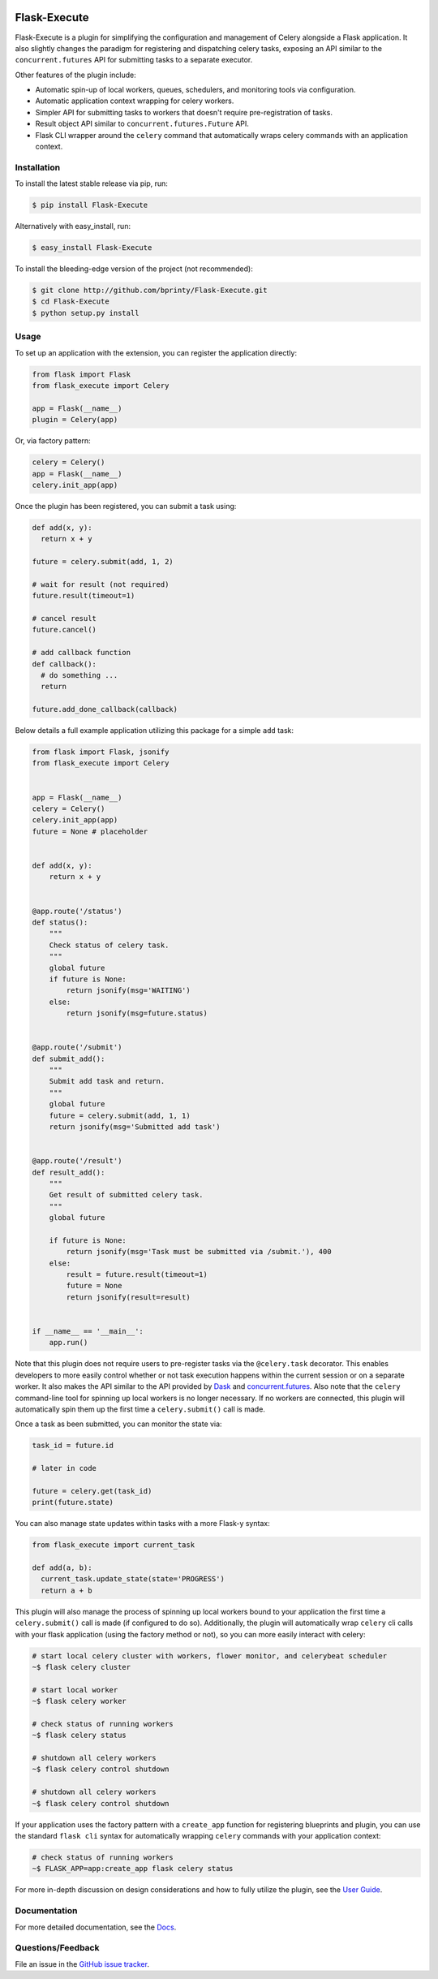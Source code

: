 

|Build status| |Code coverage| |Maintenance yes| |GitHub license| |Documentation Status|

.. |Build status| image:: https://travis-ci.com/bprinty/Flask-Execute.png?branch=master
   :target: https://travis-ci.com/bprinty/Flask-Execute

.. |Code coverage| image:: https://codecov.io/gh/bprinty/Flask-Execute/branch/master/graph/badge.svg
   :target: https://codecov.io/gh/bprinty/Flask-Execute

.. |Maintenance yes| image:: https://img.shields.io/badge/Maintained%3F-yes-green.svg
   :target: https://GitHub.com/Naereen/StrapDown.js/graphs/commit-activity

.. |GitHub license| image:: https://img.shields.io/github/license/Naereen/StrapDown.js.svg
   :target: https://github.com/bprinty/Flask-Execute/blob/master/LICENSE

.. |Documentation Status| image:: https://readthedocs.org/projects/flask-execute/badge/?version=latest
   :target: http://flask-execute.readthedocs.io/?badge=latest


============================
Flask-Execute
============================

Flask-Execute is a plugin for simplifying the configuration and management of Celery alongside a Flask application. It also slightly changes the paradigm for registering and dispatching celery tasks, exposing an API similar to the ``concurrent.futures`` API for submitting tasks to a separate executor.

Other features of the plugin include:

* Automatic spin-up of local workers, queues, schedulers, and monitoring tools via configuration.
* Automatic application context wrapping for celery workers.
* Simpler API for submitting tasks to workers that doesn't require pre-registration of tasks.
* Result object API similar to ``concurrent.futures.Future`` API.
* Flask CLI wrapper around the ``celery`` command that automatically wraps celery commands with an application context.


Installation
============

To install the latest stable release via pip, run:

.. code-block:: bash

    $ pip install Flask-Execute


Alternatively with easy_install, run:

.. code-block:: bash

    $ easy_install Flask-Execute


To install the bleeding-edge version of the project (not recommended):

.. code-block:: bash

    $ git clone http://github.com/bprinty/Flask-Execute.git
    $ cd Flask-Execute
    $ python setup.py install


Usage
=====

To set up an application with the extension, you can register the application directly:

.. code-block:: python

    from flask import Flask
    from flask_execute import Celery

    app = Flask(__name__)
    plugin = Celery(app)


Or, via factory pattern:

.. code-block:: python

    celery = Celery()
    app = Flask(__name__)
    celery.init_app(app)


Once the plugin has been registered, you can submit a task using:

.. code-block:: python

    def add(x, y):
      return x + y

    future = celery.submit(add, 1, 2)

    # wait for result (not required)
    future.result(timeout=1)

    # cancel result
    future.cancel()

    # add callback function
    def callback():
      # do something ...
      return

    future.add_done_callback(callback)


Below details a full example application utilizing this package for a simple ``add`` task:

.. code-block:: python

  from flask import Flask, jsonify
  from flask_execute import Celery


  app = Flask(__name__)
  celery = Celery()
  celery.init_app(app)
  future = None # placeholder


  def add(x, y):
      return x + y


  @app.route('/status')
  def status():
      """
      Check status of celery task.
      """
      global future
      if future is None:
          return jsonify(msg='WAITING')
      else:
          return jsonify(msg=future.status)


  @app.route('/submit')
  def submit_add():
      """
      Submit add task and return.
      """
      global future
      future = celery.submit(add, 1, 1)
      return jsonify(msg='Submitted add task')


  @app.route('/result')
  def result_add():
      """
      Get result of submitted celery task.
      """
      global future

      if future is None:
          return jsonify(msg='Task must be submitted via /submit.'), 400
      else:
          result = future.result(timeout=1)
          future = None
          return jsonify(result=result)


  if __name__ == '__main__':
      app.run()


Note that this plugin does not require users to pre-register tasks via the ``@celery.task`` decorator. This enables developers to more easily control whether or not task execution happens within the current session or on a separate worker. It also makes the API similar to the API provided by `Dask <https://docs.dask.org/en/latest/>`_ and `concurrent.futures <https://docs.python.org/3/library/concurrent.futures.html>`_. Also note that the ``celery`` command-line tool for spinning up local workers is no longer necessary. If no workers are connected, this plugin will automatically spin them up the first time a ``celery.submit()`` call is made.

Once a task as been submitted, you can monitor the state via:

.. code-block:: python

    task_id = future.id

    # later in code

    future = celery.get(task_id)
    print(future.state)


You can also manage state updates within tasks with a more Flask-y syntax:

.. code-block:: python

  from flask_execute import current_task

  def add(a, b):
    current_task.update_state(state='PROGRESS')
    return a + b


This plugin will also manage the process of spinning up local workers bound to your application the first time a ``celery.submit()`` call is made (if configured to do so). Additionally, the plugin will automatically wrap ``celery`` cli calls with your flask application (using the factory method or not), so you can more easily interact with celery:

.. code-block:: bash

    # start local celery cluster with workers, flower monitor, and celerybeat scheduler
    ~$ flask celery cluster

    # start local worker
    ~$ flask celery worker

    # check status of running workers
    ~$ flask celery status

    # shutdown all celery workers
    ~$ flask celery control shutdown

    # shutdown all celery workers
    ~$ flask celery control shutdown


If your application uses the factory pattern with a ``create_app`` function for registering blueprints and plugin, you can use the standard ``flask cli`` syntax for automatically wrapping ``celery`` commands with your application context:

.. code-block:: bash

    # check status of running workers
    ~$ FLASK_APP=app:create_app flask celery status


For more in-depth discussion on design considerations and how to fully utilize the plugin, see the `User Guide <https://Flask-Execute.readthedocs.io/en/latest/usage.html>`_.


Documentation
=============

For more detailed documentation, see the `Docs <https://Flask-Execute.readthedocs.io/en/latest/>`_.


Questions/Feedback
==================

File an issue in the `GitHub issue tracker <https://github.com/bprinty/Flask-Execute/issues>`_.
